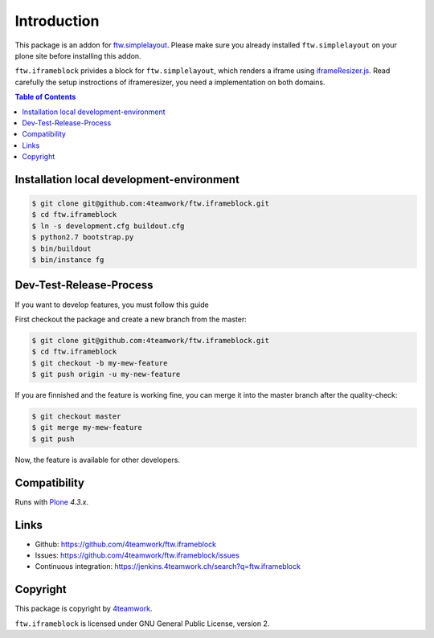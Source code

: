 Introduction
============

This package is an addon for `ftw.simplelayout <http://github.com/4teamwork/ftw.simplelayout>`_. Please make sure you
already installed ``ftw.simplelayout`` on your plone site before installing this addon.

``ftw.iframeblock`` privides a block for ``ftw.simplelayout``, which renders a iframe using
`iframeResizer.js <https://github.com/davidjbradshaw/iframe-resizer#typical-setup>`_.
Read carefully the setup instroctions of iframeresizer, you need a implementation on both domains.


.. contents:: Table of Contents

Installation local development-environment
------------------------------------------

.. code:: bash

    $ git clone git@github.com:4teamwork/ftw.iframeblock.git
    $ cd ftw.iframeblock
    $ ln -s development.cfg buildout.cfg
    $ python2.7 bootstrap.py
    $ bin/buildout
    $ bin/instance fg

Dev-Test-Release-Process
------------------------

If you want to develop features, you must follow this guide

First checkout the package and create a new branch from the master:

.. code:: bash

    $ git clone git@github.com:4teamwork/ftw.iframeblock.git
    $ cd ftw.iframeblock
    $ git checkout -b my-mew-feature
    $ git push origin -u my-new-feature

If you are finnished and the feature is working fine, you can merge it into the
master branch after the quality-check:

.. code:: bash

    $ git checkout master
    $ git merge my-mew-feature
    $ git push

Now, the feature is available for other developers.


Compatibility
-------------

Runs with `Plone <http://www.plone.org/>`_ `4.3.x`.


Links
-----

- Github: https://github.com/4teamwork/ftw.iframeblock
- Issues: https://github.com/4teamwork/ftw.iframeblock/issues
- Continuous integration: https://jenkins.4teamwork.ch/search?q=ftw.iframeblock

Copyright
---------

This package is copyright by `4teamwork <http://www.4teamwork.ch/>`_.

``ftw.iframeblock`` is licensed under GNU General Public License, version 2.
